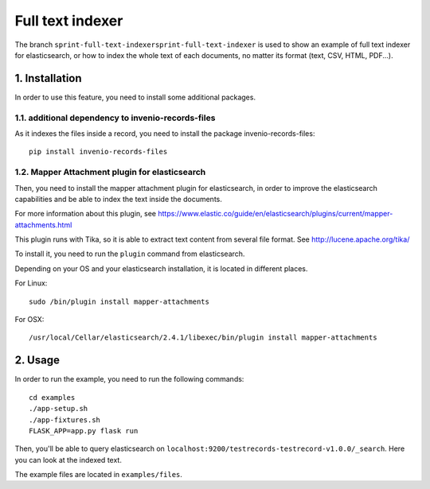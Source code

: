 Full text indexer
=================

The branch ``sprint-full-text-indexersprint-full-text-indexer`` is used to show an example of full
text indexer for elasticsearch, or how to index the whole text of each documents, no matter its
format (text, CSV, HTML, PDF...).

1. Installation
---------------

In order to use this feature, you need to install some additional
packages.

1.1. additional dependency to invenio-records-files
~~~~~~~~~~~~~~~~~~~~~~~~~~~~~~~~~~~~~~~~~~~~~~~~~~~

As it indexes the files inside a record, you need to install the package invenio-records-files:

::

    pip install invenio-records-files

1.2. Mapper Attachment plugin for elasticsearch
~~~~~~~~~~~~~~~~~~~~~~~~~~~~~~~~~~~~~~~~~~~~~~~

Then, you need to install the mapper attachment plugin for elasticsearch, in order to improve the
elasticsearch capabilities and be able to index the text inside the documents.

For more information about this plugin, see
https://www.elastic.co/guide/en/elasticsearch/plugins/current/mapper-attachments.html

This plugin runs with Tika, so it is able to extract text content from several file format. See
http://lucene.apache.org/tika/

To install it, you need to run the ``plugin`` command from elasticsearch.

Depending on your OS and your elasticsearch installation, it is located in different places.

For Linux:

::

    sudo /bin/plugin install mapper-attachments

For OSX:

::

    /usr/local/Cellar/elasticsearch/2.4.1/libexec/bin/plugin install mapper-attachments

2. Usage
--------

In order to run the example, you need to run the following commands:

::

    cd examples
    ./app-setup.sh
    ./app-fixtures.sh
    FLASK_APP=app.py flask run

Then, you'll be able to query elasticsearch on
``localhost:9200/testrecords-testrecord-v1.0.0/_search``. Here you can look at the indexed text.

The example files are located in ``examples/files``.

